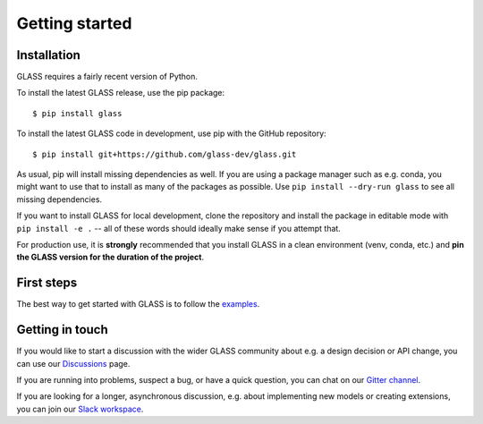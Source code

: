 
Getting started
===============

Installation
------------

GLASS requires a fairly recent version of Python.

To install the latest GLASS release, use the pip package::

    $ pip install glass

To install the latest GLASS code in development, use pip with the GitHub
repository::

    $ pip install git+https://github.com/glass-dev/glass.git

As usual, pip will install missing dependencies as well.  If you are using a
package manager such as e.g. conda, you might want to use that to install as
many of the packages as possible.  Use ``pip install --dry-run glass`` to see
all missing dependencies.

If you want to install GLASS for local development, clone the repository and
install the package in editable mode with ``pip install -e .`` -- all of these
words should ideally make sense if you attempt that.

For production use, it is **strongly** recommended that you install GLASS in a
clean environment (venv, conda, etc.) and **pin the GLASS version for the
duration of the project**.


First steps
-----------

The best way to get started with GLASS is to follow the examples__.

__ https://glass.readthedocs.io/projects/examples/


Getting in touch
----------------

If you would like to start a discussion with the wider GLASS community about
e.g. a design decision or API change, you can use our Discussions__ page.

__ https://github.com/orgs/glass-dev/discussions

If you are running into problems, suspect a bug, or have a quick question, you
can chat on our `Gitter channel`__.

__ https://gitter.im/glass-dev/glass

If you are looking for a longer, asynchronous discussion, e.g. about
implementing new models or creating extensions, you can join our `Slack
workspace`__.

__ https://glass-dev.github.io/slack

